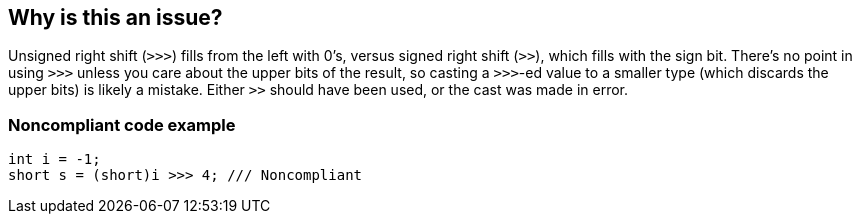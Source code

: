 == Why is this an issue?

Unsigned right shift (``++>>>++``) fills from the left with 0's, versus signed right shift (``++>>++``), which fills with the sign bit. There's no point in using ``++>>>++`` unless you care about the upper bits of the result, so casting a ``++>>>++``-ed value to a smaller type (which discards the upper bits) is likely a mistake. Either ``++>>++`` should have been used, or the cast was made in error.


=== Noncompliant code example

[source,text]
----
int i = -1;
short s = (short)i >>> 4; /// Noncompliant
----


